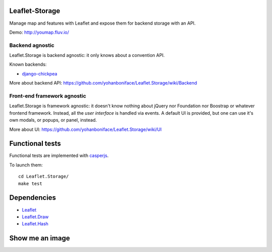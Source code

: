 ===============
Leaflet-Storage
===============

Manage map and features with Leaflet and expose them for backend storage with an API.

Demo: http://youmap.fluv.io/

----------------
Backend agnostic
----------------

Leaflet.Storage is backend agnostic: it only knows about a convention API.

Known backends:

- `django-chickpea <https://github.com/yohanboniface/django-chickpea>`_

More about backend API: https://github.com/yohanboniface/Leaflet.Storage/wiki/Backend

----------------------------
Front-end framework agnostic
----------------------------

Leaflet.Storage is framework agnostic: it doesn't know nothing about jQuery nor Foundation nor
Boostrap or whatever frontend framework. Instead, all the *user interface* is handled via events.
A default UI is provided, but one can use it's own modals, or popups, or panel, instead.

More about UI: https://github.com/yohanboniface/Leaflet.Storage/wiki/UI


================
Functional tests
================

Functional tests are implemented with `casperjs <http://casperjs.org>`_.

To launch them::

    cd Leaflet.Storage/
    make test

============
Dependencies
============

* `Leaflet <http://leafletj.scom/>`_
* `Leaflet.Draw <https://github.com/jacobtoye/Leaflet.draw/>`_
* `Leaflet.Hash <https://github.com/mlevans/leaflet-hash>`_

================
Show me an image
================

.. image:: http://i.imgur.com/dT3hj.jpg

